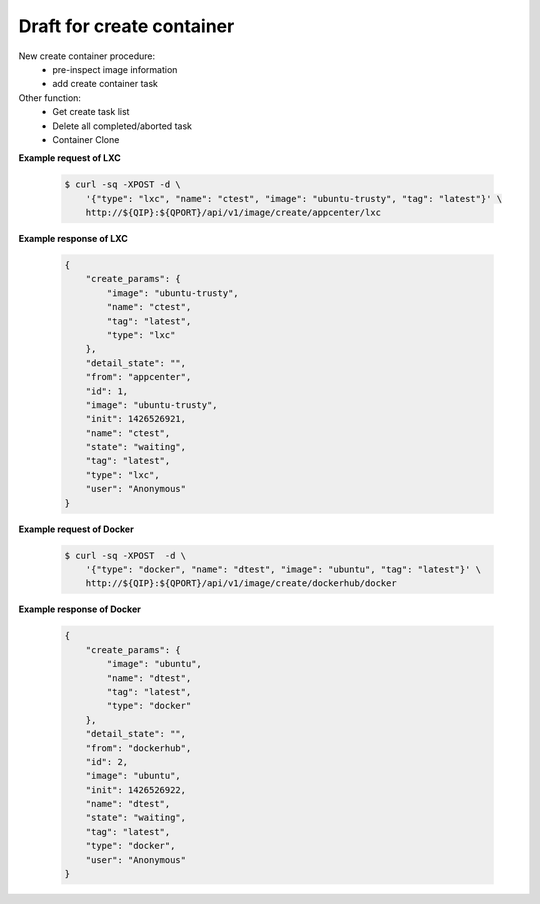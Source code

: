 Draft for create container 
============================

New create container procedure:
  * pre-inspect image information
  * add create container task

Other function:
  * Get create task list
  * Delete all completed/aborted task
  * Container Clone


.. http:post:: /api/v1/image/create/(string:image_repository)/(string:image_type)

    .. autosimple:: api.container_create
    
    :param image_repository: ``local``, ``dockerhub``, ``appcenter``
    :param image_type: ``lxc``, ``docker``

    :reqjson string name: container name **[required]**
    :reqjson string image: image name **[required]**
    :reqjson string tag: image tag. For LXC is ``latest``  **[required]**
    :reqjson string type: ``lxc``, ``docker`` **[required]**

    Create an create container task if name is given. The JSON parameters are the same as :http:post:`/api/v1/container`.


**Example request of LXC**

    .. sourcecode:: bash

        $ curl -sq -XPOST -d \
            '{"type": "lxc", "name": "ctest", "image": "ubuntu-trusty", "tag": "latest"}' \
            http://${QIP}:${QPORT}/api/v1/image/create/appcenter/lxc

**Example response of LXC**

    .. sourcecode:: json

        {
            "create_params": {
                "image": "ubuntu-trusty",
                "name": "ctest",
                "tag": "latest",
                "type": "lxc"
            },
            "detail_state": "",
            "from": "appcenter",
            "id": 1,
            "image": "ubuntu-trusty",
            "init": 1426526921,
            "name": "ctest",
            "state": "waiting",
            "tag": "latest",
            "type": "lxc",
            "user": "Anonymous"
        }
        
        
**Example request of Docker**

    .. sourcecode:: bash
        
        $ curl -sq -XPOST  -d \
            '{"type": "docker", "name": "dtest", "image": "ubuntu", "tag": "latest"}' \
            http://${QIP}:${QPORT}/api/v1/image/create/dockerhub/docker

**Example response of Docker**

    .. sourcecode:: json

        {
            "create_params": {
                "image": "ubuntu",
                "name": "dtest",
                "tag": "latest",
                "type": "docker"
            },
            "detail_state": "",
            "from": "dockerhub",
            "id": 2,
            "image": "ubuntu",
            "init": 1426526922,
            "name": "dtest",
            "state": "waiting",
            "tag": "latest",
            "type": "docker",
            "user": "Anonymous"
        }
        
        
.. http:get:: /api/v1/image/create/

    Get create tasks list.

    :resjson int id: unique task id 
    :resjson int init: time of initial request
    :resjson int start: time of starting in epoch
    :resjson int end: time of completion in epoch
    :resjson int result: 0 means success
    :resjson string from: one of ``dockerhub``, ``appcenter``, ``local``
    :resjson string state: one of ``waiting``, ``running``, ``completed``, ``aborted``
    :resjson string detail_state: xx
    :resjson string type: container type
    :resjson string user: request user name
    :resjson string image: image name
    :resjson string tag: image tag
    :resjson string create_params: create parameters

    **Example request**

    .. sourcecode:: bash

        $ curl -sq -XGET  http://${QIP}:${QPORT}/api/v1/image/create/

    **Example response**

    .. sourcecode:: json

        [
            {
                "create_params": "{u'image': u'ubuntu', u'tag': u'latest', u'type': u'docker', u'name': u'dtest'}",
                "detail_state": "",
                "from": "dockerhub",
                "id": 2,
                "image": "ubuntu",
                "init": 1426526922,
                "name": "dtest",
                "state": "waiting",
                "tag": "latest",
                "type": "docker",
                "user": "Anonymous"
            },
            {
                "create_params": "{u'image': u'ubuntu-trusty', u'tag': u'latest', u'type': u'lxc', u'name': u'ctest'}",
                "detail_state": "creating",
                "from": "appcenter",
                "id": 1,
                "image": "ubuntu-trusty",
                "init": 1426526921,
                "name": "ctest",
                "start": 1426526921,
                "state": "running",
                "tag": "latest",
                "type": "lxc",
                "user": "Anonymous"
            }
        ]
        
        
    
.. http:delete:: /api/v1/image/create/

    Clear completed/aborted tasks in database.

    :resjson array object: task ID which have been deleted.
    
    **Example request**

    .. sourcecode:: bash

        $ curl -sq -XDELETE  http://${QIP}:${QPORT}/api/v1/image/create/

    **Example response**

    .. sourcecode:: json

        []
        
        
